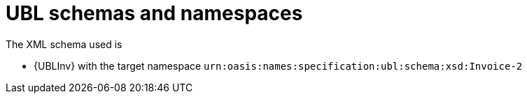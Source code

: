 
= UBL schemas and namespaces

The XML schema used is

* {UBLInv} with the target namespace `urn:oasis:names:specification:ubl:schema:xsd:Invoice-2`
